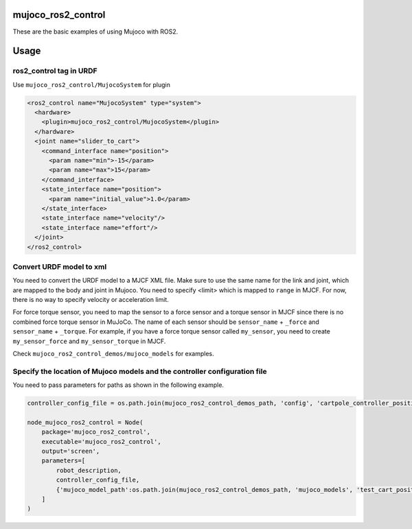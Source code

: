mujoco_ros2_control
=====================
These are the basic examples of using Mujoco with ROS2.

.. image:: images/cart_position.gif
  :alt: Cart

.. image:: images/diff_drive.gif
  :alt: DiffBot

Usage
=====================
ros2_control tag in URDF
--------------------------
Use ``mujoco_ros2_control/MujocoSystem`` for plugin

.. code-block:: xml

  <ros2_control name="MujocoSystem" type="system">
    <hardware>
      <plugin>mujoco_ros2_control/MujocoSystem</plugin>
    </hardware>
    <joint name="slider_to_cart">
      <command_interface name="position">
        <param name="min">-15</param>
        <param name="max">15</param>
      </command_interface>
      <state_interface name="position">
        <param name="initial_value">1.0</param>
      </state_interface>
      <state_interface name="velocity"/>
      <state_interface name="effort"/>
    </joint>
  </ros2_control>

Convert URDF model to xml
--------------------------
You need to convert the URDF model to a MJCF XML file.
Make sure to use the same name for the link and joint, which are mapped to the body and joint in Mujoco.
You need to specify <limit> which is mapped to ``range`` in MJCF. For now, there is no way to specify velocity or acceleration limit.

For force torque sensor, you need to map the sensor to a force sensor and a torque sensor in MJCF since there is no combined force torque sensor in MuJoCo.
The name of each sensor should be ``sensor_name`` + ``_force`` and ``sensor_name`` + ``_torque``.
For example, if you have a force torque sensor called ``my_sensor``, you need to create ``my_sensor_force`` and ``my_sensor_torque`` in MJCF.

Check ``mujoco_ros2_control_demos/mujoco_models`` for examples.

Specify the location of Mujoco models and the controller configuration file
----------------------------------------------------------------------------
You need to pass parameters for paths as shown in the following example.

.. code-block:: python3

  controller_config_file = os.path.join(mujoco_ros2_control_demos_path, 'config', 'cartpole_controller_position.yaml')

  node_mujoco_ros2_control = Node(
      package='mujoco_ros2_control',
      executable='mujoco_ros2_control',
      output='screen',
      parameters=[
          robot_description,
          controller_config_file,
          {'mujoco_model_path':os.path.join(mujoco_ros2_control_demos_path, 'mujoco_models', 'test_cart_position.xml')}
      ]
  )
